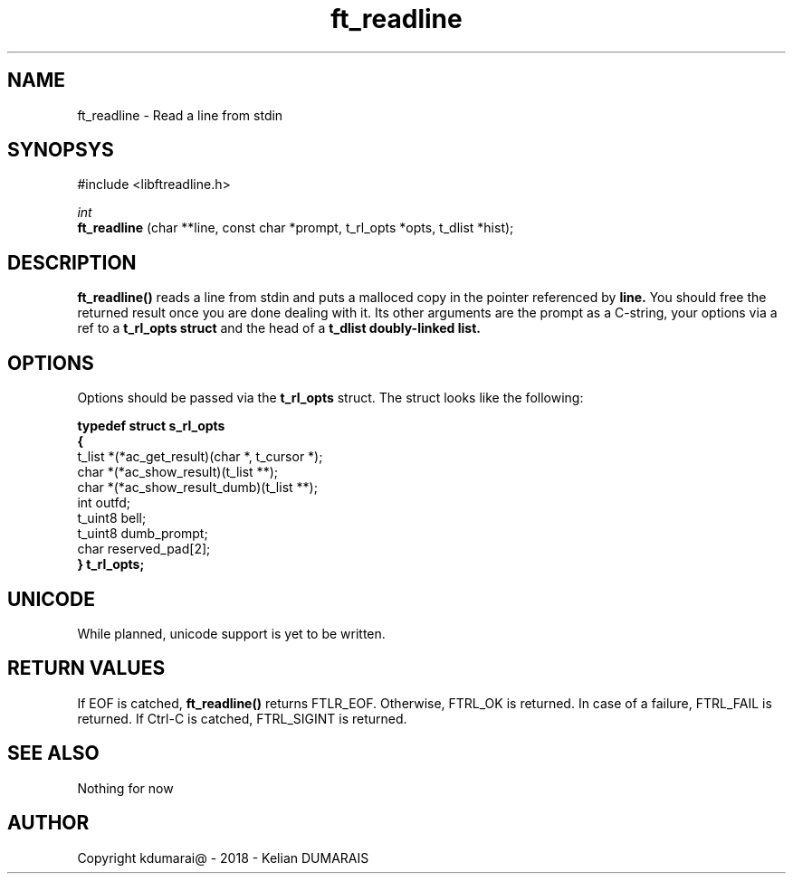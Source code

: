 .TH ft_readline 3 "13 April 2018" "" "42 Student Lib"
.SH NAME
ft_readline - Read a line from stdin
.SH SYNOPSYS
#include <libftreadline.h>

.nf
.I int
.fi
.B ft_readline
(char **line, const char *prompt, t_rl_opts *opts, t_dlist *hist);

.SH DESCRIPTION
.B 
ft_readline()
reads a line from stdin and puts a malloced copy in the pointer referenced by
.B line.
You should free the returned result once you are done dealing with it.
Its other arguments are the prompt as a C-string, your options via a ref
to a
.B t_rl_opts struct
and the head of a
.B t_dlist doubly-linked list.

.SH OPTIONS
Options should be passed via the
.B t_rl_opts
struct. The struct looks like the following:
.LP
.B typedef struct	s_rl_opts
.br
.B {
.br
	t_list	*(*ac_get_result)(char *, t_cursor *);
.br
	char		*(*ac_show_result)(t_list **);
.br
	char		*(*ac_show_result_dumb)(t_list **);
.br
	int		outfd;
.br
	t_uint8	bell;
.br
	t_uint8	dumb_prompt;
.br
	char		reserved_pad[2];
.br
.B }			t_rl_opts;
.br

.SH UNICODE
While planned, unicode support is yet to be written.

.SH RETURN VALUES
If EOF is catched,
.B ft_readline()
returns FTLR_EOF. Otherwise, FTRL_OK is returned.
In case of a failure, FTRL_FAIL is returned.
If Ctrl-C is catched, FTRL_SIGINT is returned.

.SH SEE ALSO
Nothing for now

.SH AUTHOR
Copyright kdumarai@ - 2018 - Kelian DUMARAIS
